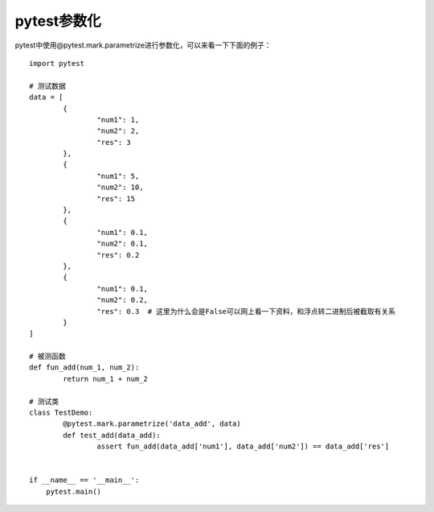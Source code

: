 pytest参数化
======================================

pytest中使用@pytest.mark.parametrize进行参数化，可以来看一下下面的例子：

::

	import pytest

	# 测试数据
	data = [
		{
			"num1": 1,
			"num2": 2,
			"res": 3
		},
		{
			"num1": 5,
			"num2": 10,
			"res": 15
		},
		{
			"num1": 0.1,
			"num2": 0.1,
			"res": 0.2
		},
		{
			"num1": 0.1,
			"num2": 0.2,
			"res": 0.3  # 这里为什么会是False可以网上看一下资料，和浮点转二进制后被截取有关系
		}
	]

	# 被测函数
	def fun_add(num_1, num_2):
		return num_1 + num_2

	# 测试类	
	class TestDemo:
		@pytest.mark.parametrize('data_add', data)
		def test_add(data_add):
			assert fun_add(data_add['num1'], data_add['num2']) == data_add['res']


	if __name__ == '__main__':
	    pytest.main()